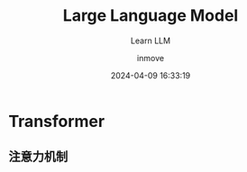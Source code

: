 #+TITLE: Large Language Model
#+DATE: 2024-04-09 16:33:19
#+DISPLAY: nil
#+STARTUP: indent
#+OPTIONS: toc:10
#+AUTHOR: inmove
#+SUBTITLE: Learn LLM
#+KEYWORDS:
#+CATEGORIES: LLM
#+CARDIMAGE:


* Transformer
** 注意力机制
